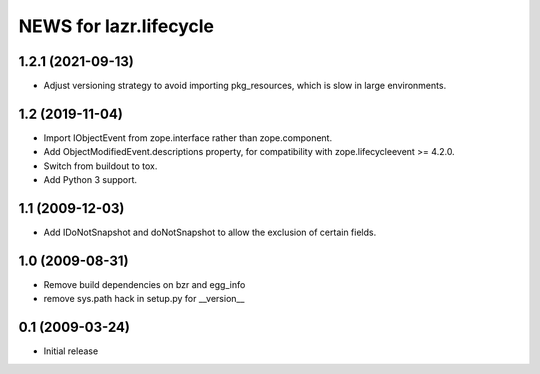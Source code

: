 =======================
NEWS for lazr.lifecycle
=======================

1.2.1 (2021-09-13)
==================

- Adjust versioning strategy to avoid importing pkg_resources, which is slow
  in large environments.

1.2 (2019-11-04)
================

- Import IObjectEvent from zope.interface rather than zope.component.
- Add ObjectModifiedEvent.descriptions property, for compatibility with
  zope.lifecycleevent >= 4.2.0.
- Switch from buildout to tox.
- Add Python 3 support.

1.1 (2009-12-03)
================

- Add IDoNotSnapshot and doNotSnapshot to allow the exclusion of
  certain fields.

1.0 (2009-08-31)
================

- Remove build dependencies on bzr and egg_info

- remove sys.path hack in setup.py for __version__

0.1 (2009-03-24)
================

- Initial release
